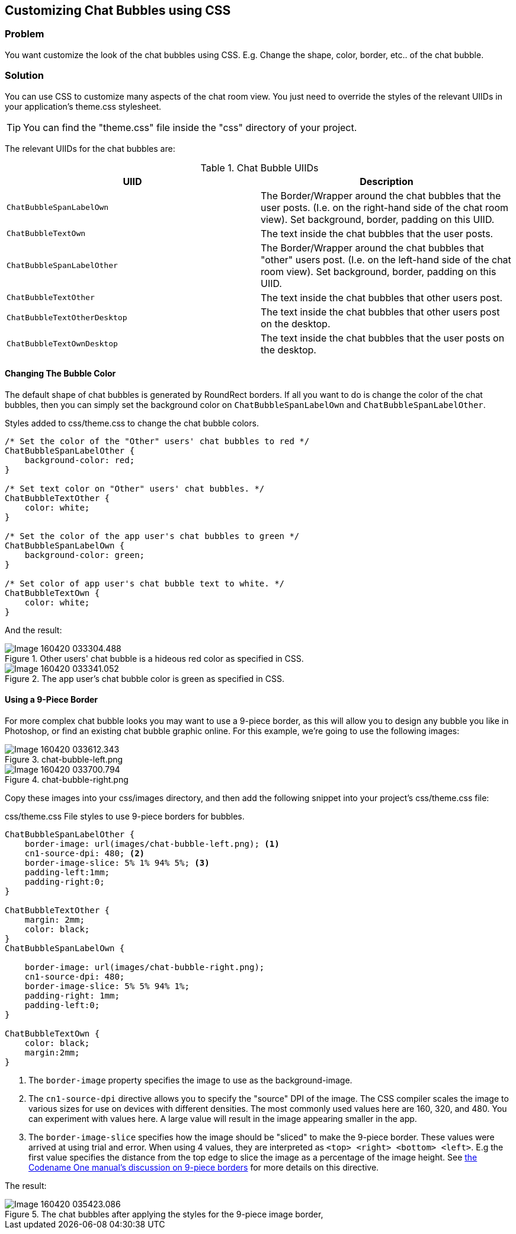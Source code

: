== Customizing Chat Bubbles using CSS

=== Problem

You want customize the look of the chat bubbles using CSS.  E.g. Change the shape, color, border, etc.. of the chat bubble.

=== Solution

You can use CSS to customize many aspects of the chat room view.  You just need to override the styles of the relevant UIIDs in your application's theme.css stylesheet.

TIP: You can find the "theme.css" file inside the "css" directory of your project.

The relevant UIIDs for the chat bubbles are:


.Chat Bubble UIIDs
[width="100%",options="header"]
|====================
| UIID |  Description
| `ChatBubbleSpanLabelOwn` |  The Border/Wrapper around the chat bubbles that the user posts. (I.e. on the right-hand side of the chat room view).  Set background, border, padding on this UIID.
| `ChatBubbleTextOwn` | The text inside the chat bubbles that the user posts.  
|  `ChatBubbleSpanLabelOther` |  The Border/Wrapper around the chat bubbles that "other" users post. (I.e. on the left-hand side of the chat room view).  Set background, border, padding on this UIID.
| `ChatBubbleTextOther` |  The text inside the chat bubbles that other users post. 
| `ChatBubbleTextOtherDesktop` |  The text inside the chat bubbles that other users post on the desktop.
| `ChatBubbleTextOwnDesktop` |  The text inside the chat bubbles that the user posts on the desktop.
|====================


==== Changing The Bubble Color

The default shape of chat bubbles is generated by RoundRect borders.  If all you want to do is change the color of the chat bubbles, then you can simply set the background color on `ChatBubbleSpanLabelOwn` and `ChatBubbleSpanLabelOther`.

.Styles added to css/theme.css to change the chat bubble colors.
[source,css]
----
/* Set the color of the "Other" users' chat bubbles to red */
ChatBubbleSpanLabelOther {
    background-color: red;
}

/* Set text color on "Other" users' chat bubbles. */
ChatBubbleTextOther {
    color: white;
}

/* Set the color of the app user's chat bubbles to green */
ChatBubbleSpanLabelOwn {
    background-color: green;
}

/* Set color of app user's chat bubble text to white. */
ChatBubbleTextOwn {
    color: white;
}
----

And the result:

.Other users' chat bubble is a hideous red color as specified in CSS.
image::images/Image-160420-033304.488.png[]

.The app user's chat bubble color is green as specified in CSS.


image::images/Image-160420-033341.052.png[]

==== Using a 9-Piece Border

For more complex chat bubble looks you may want to use a 9-piece border, as this will allow you to design any bubble you like in Photoshop, or find an existing chat bubble graphic online.  For this example, we're going to use the following images:

.chat-bubble-left.png
image::images/Image-160420-033612.343.png[]

.chat-bubble-right.png
image::images/Image-160420-033700.794.png[]

Copy these images into your css/images directory, and then add the following snippet into your project's css/theme.css file:

.css/theme.css File styles to use 9-piece borders for bubbles.
[source,css]
----
ChatBubbleSpanLabelOther {
    border-image: url(images/chat-bubble-left.png); <1>
    cn1-source-dpi: 480; <2>
    border-image-slice: 5% 1% 94% 5%; <3>
    padding-left:1mm;
    padding-right:0;
}

ChatBubbleTextOther {
    margin: 2mm;
    color: black;
}
ChatBubbleSpanLabelOwn {

    border-image: url(images/chat-bubble-right.png);
    cn1-source-dpi: 480;
    border-image-slice: 5% 5% 94% 1%;
    padding-right: 1mm;
    padding-left:0;
}

ChatBubbleTextOwn {
    color: black;
    margin:2mm;
}
----
<1> The `border-image` property specifies the image to use as the background-image.
<2> The `cn1-source-dpi` directive allows you to specify the "source" DPI of the image.  The CSS compiler scales the image to various sizes for use on devices with different densities.  The most commonly used values here are 160, 320, and 480.  You can experiment with values here.  A large value will result in the image appearing smaller in the app.
<3> The `border-image-slice` specifies how the image should be "sliced" to make the 9-piece border.  These values were arrived at using trial and error.  When using 4 values, they are interpreted as `<top> <right> <bottom> <left>`.  E.g the first value specifies the distance from the top edge to slice the image as a percentage of the image height.  See https://github.com/codenameone/CodenameOne/wiki/css#generating-9-piece-image-borders[the Codename One manual's discussion on 9-piece borders] for more details on this directive.


The result:

.The chat bubbles after applying the styles for the 9-piece image border, 
image::images/Image-160420-035423.086.png[]
